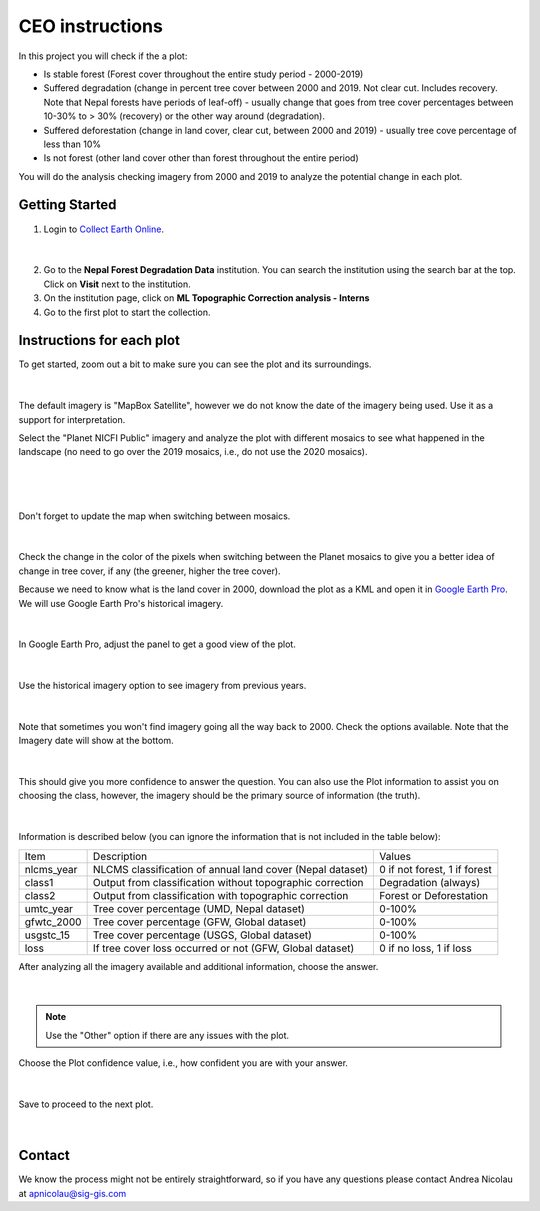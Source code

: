 ----------------
CEO instructions
----------------

In this project you will check if the a plot:

* Is stable forest (Forest cover throughout the entire study period - 2000-2019)
* Suffered degradation (change in percent tree cover between 2000 and 2019. Not clear cut. Includes recovery. Note that Nepal forests have periods of leaf-off) - usually change that goes from tree cover percentages between 10-30% to > 30% (recovery) or the other way around (degradation).
* Suffered deforestation (change in land cover, clear cut, between 2000 and 2019) - usually tree cove percentage of less than 10%
* Is not forest (other land cover other than forest throughout the entire period)

You will do the analysis checking imagery from 2000 and 2019 to analyze the potential change in each plot.

Getting Started
---------------

1. Login to `Collect Earth Online`_.

.. _Collect Earth Online: https://collect.earth

.. figure:: images/ceo.png

|

2. Go to the **Nepal Forest Degradation Data** institution. You can search the institution using the search bar at the top. Click on **Visit** next to the institution.

3. On the institution page, click on **ML Topographic Correction analysis - Interns**

4. Go to the first plot to start the collection. 


Instructions for each plot
--------------------------

To get started, zoom out a bit to make sure you can see the plot and its surroundings.

.. figure:: images/plotzoomout.png

|

The default imagery is "MapBox Satellite", however we do not know the date of the imagery being used. Use it as a support for interpretation.

Select the "Planet NICFI Public" imagery and analyze the plot with different mosaics to see what happened in the landscape (no need to go over the 2019 mosaics, i.e., do not use the 2020 mosaics).

.. figure:: images/planet.png

|

.. figure:: images/selectplanetmosaic.png

|

Don't forget to update the map when switching between mosaics.

.. figure:: images/updatemap.png

|

Check the change in the color of the pixels when switching between the Planet mosaics to give you a better idea of change in tree cover, if any (the greener, higher the tree cover).

Because we need to know what is the land cover in 2000, download the plot as a KML and open it in `Google Earth Pro <https://www.google.com.br/earth/download/gep/agree.html>`_. We will use Google Earth Pro's historical imagery.

.. figure:: images/downloadkml.png

|

In Google Earth Pro, adjust the panel to get a good view of the plot. 

.. figure:: images/kml1.png

|

Use the historical imagery option to see imagery from previous years.

.. figure:: images/kml2.png

|

Note that sometimes you won't find imagery going all the way back to 2000. Check the options available. Note that the Imagery date will show at the bottom.

.. figure:: images/kml3.png

|

This should give you more confidence to answer the question. You can also use the Plot information to assist you on choosing the class, however, the imagery should be the primary source of information (the truth). 

.. figure:: images/plotingo.png

|

Information is described below (you can ignore the information that is not included in the table below):

+------------+-----------------------------------------------------------+------------------------------+
| Item       | Description                                               | Values                       |
+------------+-----------------------------------------------------------+------------------------------+
| nlcms_year | NLCMS classification of annual land cover (Nepal dataset) | 0 if not forest, 1 if forest |
+------------+-----------------------------------------------------------+------------------------------+
| class1     | Output from classification without topographic correction | Degradation (always)         |
+------------+-----------------------------------------------------------+------------------------------+
| class2     | Output from classification with topographic correction    | Forest or Deforestation      |
+------------+-----------------------------------------------------------+------------------------------+
| umtc_year  | Tree cover percentage (UMD, Nepal dataset)                | 0-100%                       |
+------------+-----------------------------------------------------------+------------------------------+
| gfwtc_2000 | Tree cover percentage (GFW, Global dataset)               | 0-100%                       |
+------------+-----------------------------------------------------------+------------------------------+
| usgstc_15  | Tree cover percentage (USGS, Global dataset)              | 0-100%                       |
+------------+-----------------------------------------------------------+------------------------------+
| loss       | If tree cover loss occurred or not (GFW, Global dataset)  | 0 if no loss, 1 if loss      |
+------------+-----------------------------------------------------------+------------------------------+

After analyzing all the imagery available and additional information, choose the answer.

.. figure:: images/answer.png

|

.. note::
   Use the "Other" option if there are any issues with the plot.

Choose the Plot confidence value, i.e., how confident you are with your answer.

.. figure:: images/confidence.png

|

Save to proceed to the next plot.

.. figure:: images/save.png

|

Contact
-------

We know the process might not be entirely straightforward, so if you have any questions please contact Andrea Nicolau at apnicolau@sig-gis.com
